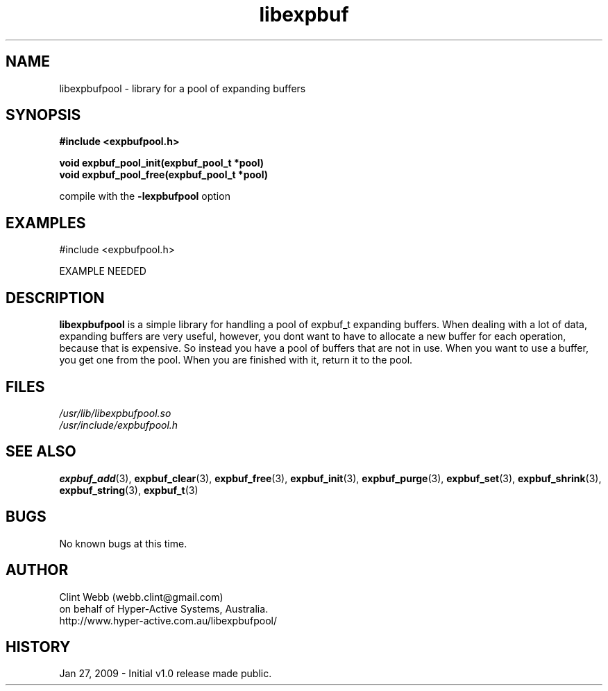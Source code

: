 .\" man page for libexpbufpool
.\" Contact dev@hyper-active.com.au to correct errors or omissions. 
.TH libexpbuf 3 "27 January 2009" "1.0" "Library for a pool of Expanding Buffers."
.SH NAME
libexpbufpool \- library for a pool of expanding buffers
.SH SYNOPSIS
.\" Syntax goes here. 
.B #include <expbufpool.h>
.sp
.B void expbuf_pool_init(expbuf_pool_t *pool)
.br
.B void expbuf_pool_free(expbuf_pool_t *pool)
.br
.sp
compile with the 
.B -lexpbufpool
option
.SH EXAMPLES
#include <expbufpool.h>
.sp
EXAMPLE NEEDED
.SH DESCRIPTION
.B libexpbufpool
is a simple library for handling a pool of expbuf_t expanding buffers.  When dealing with a lot of data, expanding 
buffers are very useful, however, you dont want to have to allocate a new buffer for each operation, because that is 
expensive.  So instead you have a pool of buffers that are not in use.  When you want to use a buffer, you get one from 
the pool.  When you are finished with it, return it to the pool.
.br

.SH FILES
.P 
.I /usr/lib/libexpbufpool.so
.br
.I /usr/include/expbufpool.h
.SH SEE ALSO
.BR expbuf_add (3),
.BR expbuf_clear (3),
.BR expbuf_free (3),
.BR expbuf_init (3),
.BR expbuf_purge (3),
.BR expbuf_set (3),
.BR expbuf_shrink (3),
.BR expbuf_string (3),
.BR expbuf_t (3)
.SH BUGS
No known bugs at this time. 
.SH AUTHOR
.nf
Clint Webb (webb.clint@gmail.com)
on behalf of Hyper-Active Systems, Australia.
.br
http://www.hyper-active.com.au/libexpbufpool/
.fi
.SH HISTORY
Jan 27, 2009 \- Initial v1.0 release made public.
